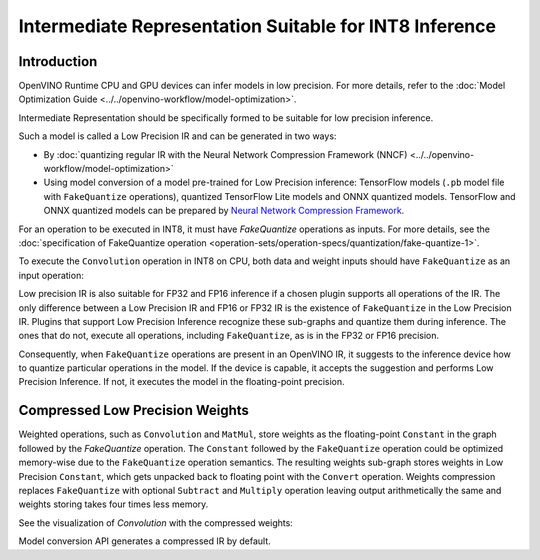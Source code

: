 .. {#openvino_docs_MO_DG_prepare_model_convert_model_IR_suitable_for_INT8_inference}

Intermediate Representation Suitable for INT8 Inference
=======================================================


.. meta::
  :description: Learn how to generate a Low Precision IR - Intermediate
                Representation suitable for INT8 low precision inference on CPU
                and GPU devices.

Introduction
############

OpenVINO Runtime CPU and GPU devices can infer models in low precision.
For more details, refer to the :doc:`Model Optimization Guide <../../openvino-workflow/model-optimization>`.

Intermediate Representation should be specifically formed to be suitable for low precision inference.

Such a model is called a Low Precision IR and can be generated in two ways:

* By :doc:`quantizing regular IR with the Neural Network Compression Framework (NNCF) <../../openvino-workflow/model-optimization>`
* Using model conversion of a model pre-trained for Low Precision inference: TensorFlow models (``.pb`` model file with ``FakeQuantize`` operations), quantized TensorFlow Lite models and ONNX quantized models.
  TensorFlow and ONNX quantized models can be prepared by `Neural Network Compression Framework <https://github.com/openvinotoolkit/nncf/blob/develop/README.md>`__.

For an operation to be executed in INT8, it must have `FakeQuantize` operations as inputs.
For more details, see the :doc:`specification of FakeQuantize operation <operation-sets/operation-specs/quantization/fake-quantize-1>`.

To execute the ``Convolution`` operation in INT8 on CPU, both data and weight inputs should have ``FakeQuantize`` as an input operation:

.. image:: ../../assets/images/expanded_int8_Convolution_weights.png


Low precision IR is also suitable for FP32 and FP16 inference if a chosen plugin supports all operations of the IR. The only difference between a Low Precision IR and FP16 or FP32 IR is the existence of ``FakeQuantize`` in the Low Precision IR.
Plugins that support Low Precision Inference recognize these sub-graphs and quantize them during inference.
The ones that do not, execute all operations, including ``FakeQuantize``, as is in the FP32 or FP16 precision.

Consequently, when ``FakeQuantize`` operations are present in an OpenVINO IR, it suggests to the inference device how to quantize particular operations in the model.
If the device is capable, it accepts the suggestion and performs Low Precision Inference. If not, it executes the model in the floating-point precision.

Compressed Low Precision Weights
################################

Weighted operations, such as ``Convolution`` and ``MatMul``, store weights as the floating-point ``Constant`` in the graph followed by the `FakeQuantize` operation.
The ``Constant`` followed by the ``FakeQuantize`` operation could be optimized memory-wise due to the ``FakeQuantize`` operation semantics.
The resulting weights sub-graph stores weights in Low Precision ``Constant``, which gets unpacked back to floating point with the ``Convert`` operation.
Weights compression replaces ``FakeQuantize`` with optional ``Subtract`` and ``Multiply`` operation leaving output arithmetically the same and weights storing takes four times less memory.

See the visualization of `Convolution` with the compressed weights:

.. image:: ../../assets/images/compressed_int8_Convolution_weights.png

Model conversion API generates a compressed IR by default.

